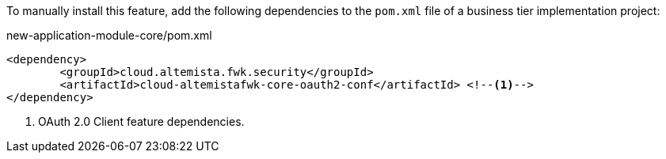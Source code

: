 
:fragment:

To manually install this feature, add the following dependencies to the `pom.xml` file of a business tier implementation project:

[source,xml]
.new-application-module-core/pom.xml
----
<dependency>
	<groupId>cloud.altemista.fwk.security</groupId>
	<artifactId>cloud-altemistafwk-core-oauth2-conf</artifactId> <!--1-->
</dependency>
----
<1> OAuth 2.0 Client feature dependencies.
